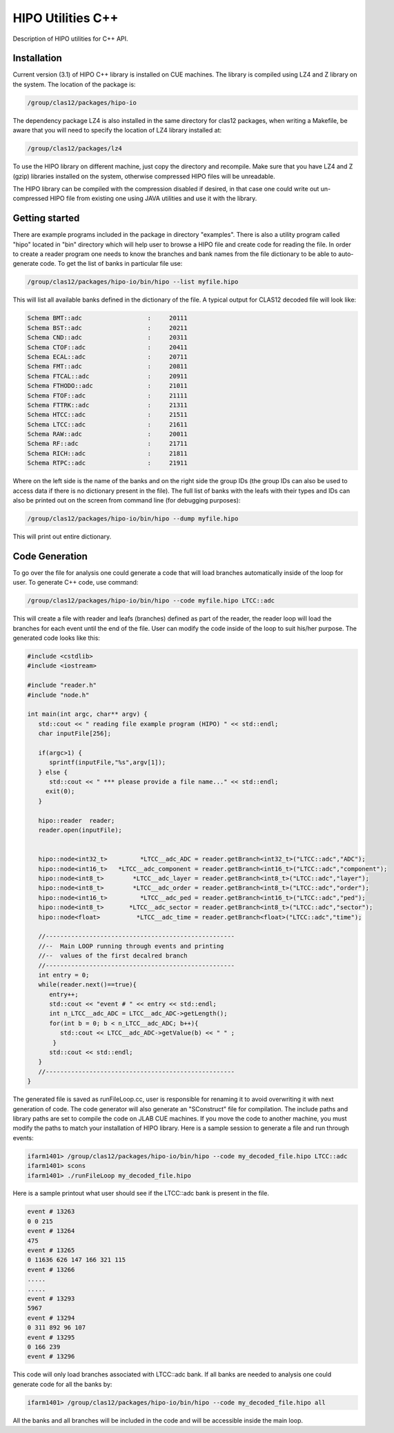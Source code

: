 HIPO Utilities C++
******************

Description of HIPO utilities for C++ API.

Installation
============

Current version (3.1) of HIPO C++ library is installed on CUE machines.
The library is compiled using LZ4 and Z library on the system. The location
of the package is:

.. code-block:: bash

  /group/clas12/packages/hipo-io

The dependency package LZ4 is also installed in the same directory for clas12
packages, when writing a Makefile, be aware that you will need to specify the
location of LZ4 library installed at:

.. code-block:: bash

  /group/clas12/packages/lz4

To use the HIPO library on different machine, just copy the directory and recompile.
Make sure that you have LZ4 and Z (gzip) libraries installed on the system, otherwise
compressed HIPO files will be unreadable.

The HIPO library can be compiled with the compression disabled if desired, in that case
one could write out un-compressed HIPO file from existing one using JAVA utilities
and use it with the library.

Getting started
===============

There are example programs included in the package in directory "examples". There
is also a utility program called "hipo" located in "bin" directory which will help
user to browse a HIPO file and create code for reading the file.
In order to create a reader program one needs to know the branches and bank names
from the file dictionary to be able to auto-generate code. To get the list of banks
in particular file use:

.. code-block:: bash

  /group/clas12/packages/hipo-io/bin/hipo --list myfile.hipo

This will list all available banks defined in the dictionary of the file. A typical output
for CLAS12 decoded file will look like:

.. code-block:: bash

      Schema BMT::adc                  :     20111
      Schema BST::adc                  :     20211
      Schema CND::adc                  :     20311
      Schema CTOF::adc                 :     20411
      Schema ECAL::adc                 :     20711
      Schema FMT::adc                  :     20811
      Schema FTCAL::adc                :     20911
      Schema FTHODO::adc               :     21011
      Schema FTOF::adc                 :     21111
      Schema FTTRK::adc                :     21311
      Schema HTCC::adc                 :     21511
      Schema LTCC::adc                 :     21611
      Schema RAW::adc                  :     20011
      Schema RF::adc                   :     21711
      Schema RICH::adc                 :     21811
      Schema RTPC::adc                 :     21911

Where on the left side is the name of the banks and on the right side the group IDs
(the group IDs can also be used to access data if there is no dictionary present in the file).
The full list of banks with the leafs with their types and IDs can also be printed out
on the screen from command line (for debugging purposes):

.. code-block:: bash

  /group/clas12/packages/hipo-io/bin/hipo --dump myfile.hipo


This will print out entire dictionary.

Code Generation
===============

To go over the file for analysis one could generate a code that will load branches
automatically inside of the loop for user. To generate C++ code, use command:

.. code-block:: bash

   /group/clas12/packages/hipo-io/bin/hipo --code myfile.hipo LTCC::adc

This will create a file with reader and leafs (branches) defined as part of the reader,
the reader loop will load the branches for each event until the end of the file. User
can modify the code inside of the loop to suit his/her purpose. The generated code looks
like this:

.. code-block:: c++

      #include <cstdlib>
      #include <iostream>

      #include "reader.h"
      #include "node.h"

      int main(int argc, char** argv) {
         std::cout << " reading file example program (HIPO) " << std::endl;
         char inputFile[256];

         if(argc>1) {
            sprintf(inputFile,"%s",argv[1]);
         } else {
            std::cout << " *** please provide a file name..." << std::endl;
           exit(0);
         }

         hipo::reader  reader;
         reader.open(inputFile);


         hipo::node<int32_t>         *LTCC__adc_ADC = reader.getBranch<int32_t>("LTCC::adc","ADC");
         hipo::node<int16_t>   *LTCC__adc_component = reader.getBranch<int16_t>("LTCC::adc","component");
         hipo::node<int8_t>        *LTCC__adc_layer = reader.getBranch<int8_t>("LTCC::adc","layer");
         hipo::node<int8_t>        *LTCC__adc_order = reader.getBranch<int8_t>("LTCC::adc","order");
         hipo::node<int16_t>         *LTCC__adc_ped = reader.getBranch<int16_t>("LTCC::adc","ped");
         hipo::node<int8_t>       *LTCC__adc_sector = reader.getBranch<int8_t>("LTCC::adc","sector");
         hipo::node<float>          *LTCC__adc_time = reader.getBranch<float>("LTCC::adc","time");

         //----------------------------------------------------
         //--  Main LOOP running through events and printing
         //--  values of the first decalred branch
         //----------------------------------------------------
         int entry = 0;
         while(reader.next()==true){
            entry++;
            std::cout << "event # " << entry << std::endl;
            int n_LTCC__adc_ADC = LTCC__adc_ADC->getLength();
            for(int b = 0; b < n_LTCC__adc_ADC; b++){
               std::cout << LTCC__adc_ADC->getValue(b) << " " ;
             }
            std::cout << std::endl;
         }
         //----------------------------------------------------
      }

The generated file is saved as runFileLoop.cc, user is responsible for renaming it to
avoid overwriting it with next generation of code. The code generator will also generate
an "SConstruct" file for compilation. The include paths and library paths are set to
compile the code on JLAB CUE machines. If you move the code to another machine, you must
modify the paths to match your installation of HIPO library. Here is a sample session to
generate a file and run through events:

.. code-block:: bash

  ifarm1401> /group/clas12/packages/hipo-io/bin/hipo --code my_decoded_file.hipo LTCC::adc
  ifarm1401> scons
  ifarm1401> ./runFileLoop my_decoded_file.hipo

Here is a sample printout what user should see if the LTCC::adc bank is present in the file.

.. code-block:: bash

      event # 13263
      0 0 215
      event # 13264
      475
      event # 13265
      0 11636 626 147 166 321 115
      event # 13266
      .....
      .....
      event # 13293
      5967
      event # 13294
      0 311 892 96 107
      event # 13295
      0 166 239
      event # 13296

This code will only load branches associated with LTCC::adc bank. If all banks are needed to analysis
one could generate code for all the banks by:

.. code-block:: bash

  ifarm1401> /group/clas12/packages/hipo-io/bin/hipo --code my_decoded_file.hipo all

All the banks and all branches will be included in the code and will be accessible inside
the main loop.
